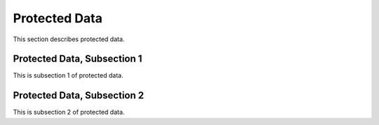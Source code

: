 .. _data

Protected Data
===============

This section describes protected data.

Protected Data, Subsection 1
------------------------------

This is subsection 1 of protected data.

Protected Data, Subsection 2
-----------------------------

This is subsection 2 of protected data.
